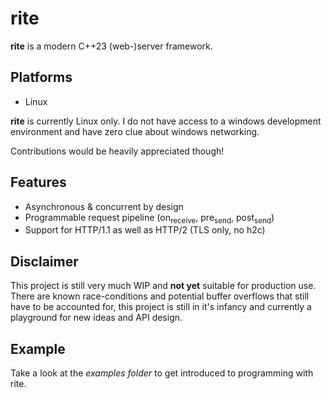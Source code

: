#+AUTHOR: Justin Andreas Lacoste
* rite

*rite* is a modern C++23 (web-)server framework.

** Platforms
+ Linux

*rite* is currently Linux only.  I do not have access to a windows
development environment and have zero clue about windows networking.

Contributions would be heavily appreciated though!

** Features
+ Asynchronous & concurrent by design
+ Programmable request pipeline (on_receive, pre_send, post_send)
+ Support for HTTP/1.1 as well as HTTP/2 (TLS only, no h2c)

** Disclaimer
This project is still very much WIP and *not yet* suitable for
production use.  There are known race-conditions and potential buffer
overflows that still have to be accounted for, this project is still
in it's infancy and currently a playground for new ideas and API
design.

** Example
Take a look at the [[examples/][examples folder]] to get introduced to programming with rite.
